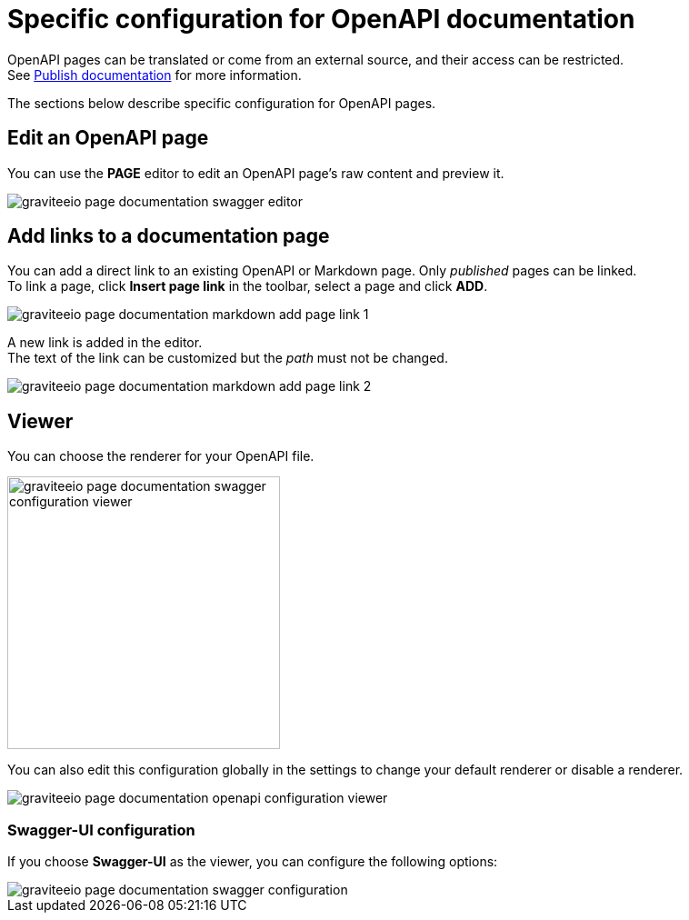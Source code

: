 = Specific configuration for OpenAPI documentation

OpenAPI pages can be translated or come from an external source, and their access can be restricted. +
See link:./introduction.html#manage_pages[Publish documentation] for more information.

The sections below describe specific configuration for OpenAPI pages.

== Edit an OpenAPI page

You can use the *PAGE* editor to edit an OpenAPI page's raw content and preview it.

image::apim/3.x/api-publisher-guide/documentation/graviteeio-page-documentation-swagger-editor.png[]

== Add links to a documentation page
You can add a direct link to an existing OpenAPI or Markdown page. Only _published_ pages can be linked. +
To link a page, click *Insert page link* in the toolbar, select a page and click *ADD*.

image::apim/3.x/api-publisher-guide/documentation/graviteeio-page-documentation-markdown-add-page-link-1.png[]

A new link is added in the editor. +
The text of the link can be customized but the _path_ must not be changed.

image::apim/3.x/api-publisher-guide/documentation/graviteeio-page-documentation-markdown-add-page-link-2.png[]

== Viewer
You can choose the renderer for your OpenAPI file.

image::apim/3.x/api-publisher-guide/documentation/graviteeio-page-documentation-swagger-configuration-viewer.png[,300]

You can also edit this configuration globally in the settings to change your default renderer or disable a renderer.

image::apim/3.x/api-publisher-guide/documentation/graviteeio-page-documentation-openapi-configuration-viewer.png[]

=== Swagger-UI configuration

If you choose *Swagger-UI* as the viewer, you can configure the following options:

image::apim/3.x/api-publisher-guide/documentation/graviteeio-page-documentation-swagger-configuration.png[]
